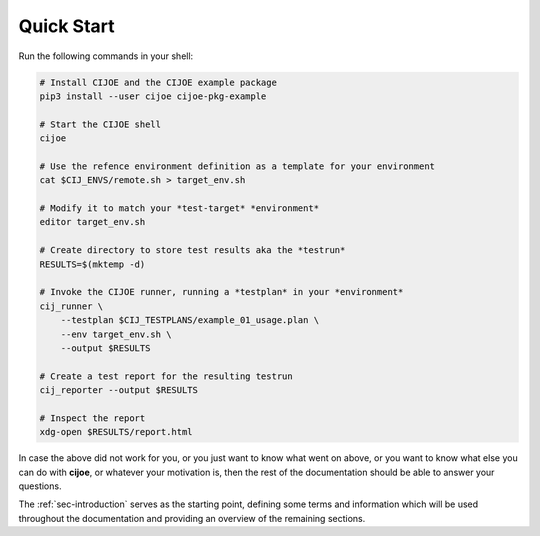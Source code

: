 .. _sec-quickstart:

=============
 Quick Start
=============

Run the following commands in your shell:

.. code-block:: bash

  # Install CIJOE and the CIJOE example package
  pip3 install --user cijoe cijoe-pkg-example

  # Start the CIJOE shell
  cijoe

  # Use the refence environment definition as a template for your environment
  cat $CIJ_ENVS/remote.sh > target_env.sh

  # Modify it to match your *test-target* *environment*
  editor target_env.sh

  # Create directory to store test results aka the *testrun*
  RESULTS=$(mktemp -d)

  # Invoke the CIJOE runner, running a *testplan* in your *environment*
  cij_runner \
      --testplan $CIJ_TESTPLANS/example_01_usage.plan \
      --env target_env.sh \
      --output $RESULTS

  # Create a test report for the resulting testrun
  cij_reporter --output $RESULTS

  # Inspect the report
  xdg-open $RESULTS/report.html

In case the above did not work for you, or you just want to know what went on
above, or you want to know what else you can do with **cijoe**, or whatever
your motivation is, then the rest of the documentation should be able to answer
your questions.

The :ref:`sec-introduction` serves as the starting point, defining some terms
and information which will be used throughout the documentation and providing
an overview of the remaining sections.
